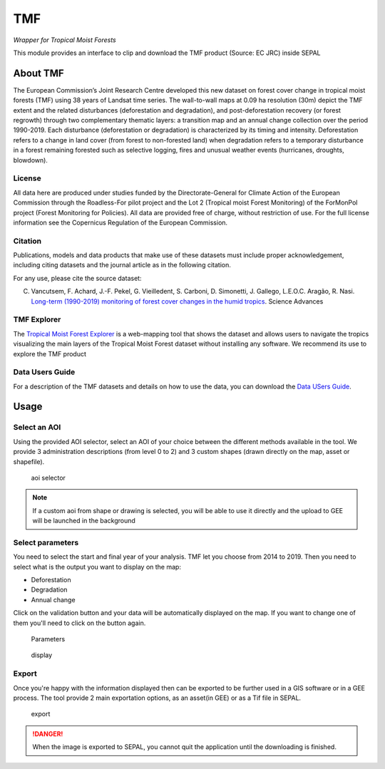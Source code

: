 TMF
===
*Wrapper for Tropical Moist Forests*


This module provides an interface to clip and download the TMF product (Source: EC JRC) inside SEPAL

About TMF
---------

The European Commission’s Joint Research Centre developed this new dataset on forest cover change in tropical moist forests (TMF) using 38 years of Landsat time series.  
The wall-to-wall maps at 0.09 ha resolution (30m) depict the TMF extent and the related disturbances (deforestation and degradation), and post-deforestation recovery (or forest regrowth) through two complementary thematic layers: a transition map and an annual change collection over the period 1990-2019.  
Each disturbance (deforestation or degradation) is characterized by its timing and intensity.
Deforestation refers to a change in land cover (from forest to non-forested land) when degradation refers to a temporary disturbance in a forest remaining forested such as selective logging, fires and unusual weather events (hurricanes, droughts, blowdown).  

License
^^^^^^^

All data here are produced under studies funded by the Directorate-General for Climate Action of the European Commission through the Roadless-For pilot project and the Lot 2 (Tropical moist Forest Monitoring) of the ForMonPol project (Forest Monitoring for Policies). All data are provided free of charge, without restriction of use. For the full license information see the Copernicus Regulation of the European Commission.

Citation
^^^^^^^^

Publications, models and data products that make use of these datasets must include proper acknowledgement, including citing datasets and the journal article as in the following citation.

For any use, please cite the source dataset:  

C. Vancutsem, F. Achard, J.-F. Pekel, G. Vieilledent, S. Carboni, D. Simonetti, J. Gallego, L.E.O.C. Aragão, R. Nasi. `Long-term (1990-2019) monitoring of forest cover changes in the humid tropics <https://doi.org/10.1126/sciadv.abe160>`_. Science Advances


TMF Explorer
^^^^^^^^^^^^

The `Tropical Moist Forest Explorer <https://forobs.jrc.ec.europa.eu/TMF/>`_ is a web-mapping tool that shows the dataset and allows users to navigate the tropics visualizing the main layers of the Tropical Moist Forest dataset without installing any software.  
We recommend its use to explore the TMF product


Data Users Guide
^^^^^^^^^^^^^^^^

For a description of the TMF datasets and details on how to use the data, you can download the `Data USers Guide <https://forobs.jrc.ec.europa.eu/TMF/download/TMF_DataUsersGuide_vf.pdf>`_.

Usage
-----

Select an AOI
^^^^^^^^^^^^^

Using the provided AOI selector, select an AOI of your choice between the different methods available in the tool. We provide 3 administration descriptions (from level 0 to 2) and 3 custom shapes (drawn directly on the map, asset or shapefile). 

.. figure:: https://raw.githubusercontent.com/lecrabe/tmf_sepal/main/doc/img/aoi_select.png 
    
    aoi selector
    
.. note::

    If a custom aoi from shape or drawing is selected, you will be able to use it directly and the upload to GEE will be launched in the background
    
Select parameters 
^^^^^^^^^^^^^^^^^

You need to select the start and final year of your analysis. TMF let you choose from 2014 to 2019. 
Then you need to select what is the output you want to display on the map:

-   Deforestation
-   Degradation
-   Annual change

Click on the validation button and your data will be automatically displayed on the map. If you want to change one of them you'll need to click on the button again. 

.. figure:: https://raw.githubusercontent.com/lecrabe/tmf_sepal/main/doc/img/parameters.png 

    Parameters
    
.. figure:: https://raw.githubusercontent.com/lecrabe/tmf_sepal/main/doc/img/display.png 
    
    display
    
Export 
^^^^^^

Once you're happy with the information displayed then can be exported to be further used in a GIS software or in a GEE process. The tool provide 2 main exportation options, as an asset(in GEE) or as a Tif file in SEPAL.  

.. figure:: https://raw.githubusercontent.com/lecrabe/tmf_sepal/main/doc/img/export.png 
    
    export
    
.. danger::

    When the image is exported to SEPAL, you cannot quit the application until the downloading is finished.




.. custom-edit:: https://raw.githubusercontent.com/sepal-contrib/tmf_sepal/release/doc/en.rst
